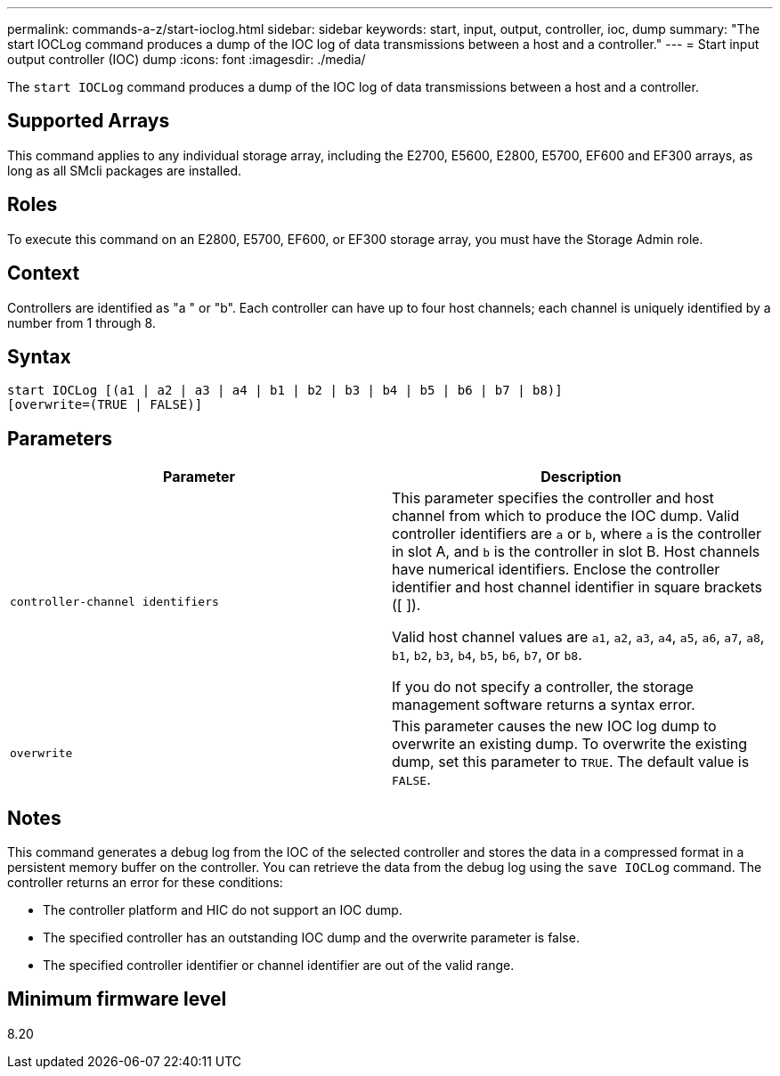 ---
permalink: commands-a-z/start-ioclog.html
sidebar: sidebar
keywords: start, input, output, controller, ioc, dump
summary: "The start IOCLog command produces a dump of the IOC log of data transmissions between a host and a controller."
---
= Start input output controller (IOC) dump
:icons: font
:imagesdir: ./media/

[.lead]
The `start IOCLog` command produces a dump of the IOC log of data transmissions between a host and a controller.

== Supported Arrays

This command applies to any individual storage array, including the E2700, E5600, E2800, E5700, EF600 and EF300 arrays, as long as all SMcli packages are installed.

== Roles

To execute this command on an E2800, E5700, EF600, or EF300 storage array, you must have the Storage Admin role.

== Context

Controllers are identified as "a " or "b". Each controller can have up to four host channels; each channel is uniquely identified by a number from 1 through 8.

== Syntax

----
start IOCLog [(a1 | a2 | a3 | a4 | b1 | b2 | b3 | b4 | b5 | b6 | b7 | b8)]
[overwrite=(TRUE | FALSE)]
----

== Parameters

[cols="2*",options="header"]
|===
| Parameter| Description
a|
`controller-channel identifiers`
a|
This parameter specifies the controller and host channel from which to produce the IOC dump. Valid controller identifiers are `a` or `b`, where `a` is the controller in slot A, and `b` is the controller in slot B. Host channels have numerical identifiers. Enclose the controller identifier and host channel identifier in square brackets ([ ]).

Valid host channel values are `a1`, `a2`, `a3`, `a4`, `a5`, `a6`, `a7`, `a8`, `b1`, `b2`, `b3`, `b4`, `b5`, `b6`, `b7`, or `b8`.

If you do not specify a controller, the storage management software returns a syntax error.

a|
`overwrite`
a|
This parameter causes the new IOC log dump to overwrite an existing dump. To overwrite the existing dump, set this parameter to `TRUE`. The default value is `FALSE`.
|===

== Notes

This command generates a debug log from the IOC of the selected controller and stores the data in a compressed format in a persistent memory buffer on the controller. You can retrieve the data from the debug log using the `save IOCLog` command. The controller returns an error for these conditions:

* The controller platform and HIC do not support an IOC dump.
* The specified controller has an outstanding IOC dump and the overwrite parameter is false.
* The specified controller identifier or channel identifier are out of the valid range.

== Minimum firmware level

8.20
